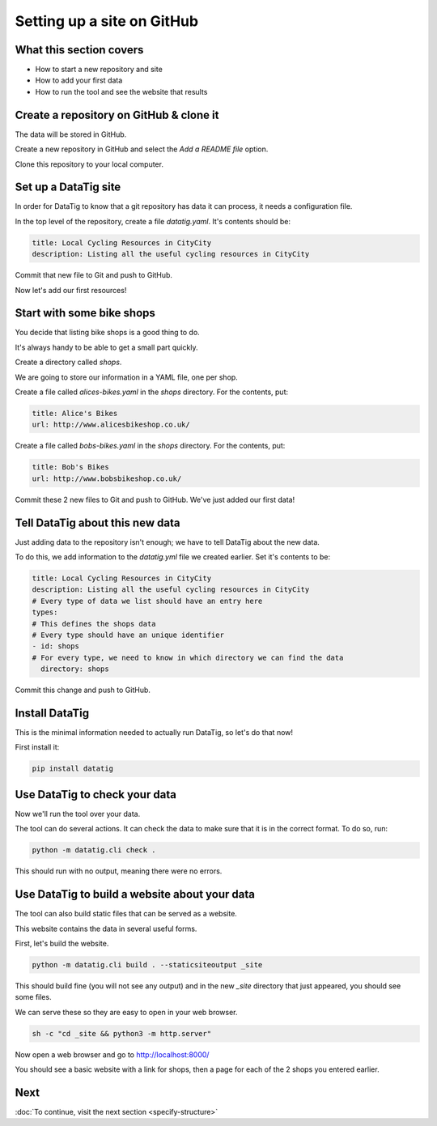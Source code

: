 Setting up a site on GitHub
===========================

What this section covers
------------------------

* How to start a new repository and site
* How to add your first data
* How to run the tool and see the website that results


Create a repository on GitHub & clone it
----------------------------------------

The data will be stored in GitHub.

Create a new repository in GitHub and select the `Add a README file` option.

Clone this repository to your local computer.

Set up a DataTig site
---------------------

In order for DataTig to know that a git repository has data it can process, it needs a configuration file.

In the top level of the repository, create a file `datatig.yaml`. It's contents should be:

.. code-block:: yaml

    title: Local Cycling Resources in CityCity
    description: Listing all the useful cycling resources in CityCity

Commit that new file to Git and push to GitHub.

Now let's add our first resources!

Start with some bike shops
--------------------------

You decide that listing bike shops is a good thing to do.

It's always handy to be able to get a small part quickly.

Create a directory called `shops`.

We are going to store our information in a YAML file, one per shop.


Create a file called `alices-bikes.yaml` in the `shops` directory. For the contents, put:

.. code-block:: yaml

    title: Alice's Bikes
    url: http://www.alicesbikeshop.co.uk/

Create a file called `bobs-bikes.yaml` in the `shops` directory. For the contents, put:

.. code-block:: yaml

    title: Bob's Bikes
    url: http://www.bobsbikeshop.co.uk/

Commit these 2 new files to Git and push to GitHub. We've just added our first data!

Tell DataTig about this new data
--------------------------------

Just adding data to the repository isn't enough; we have to tell DataTig about the new data.

To do this, we add information to the `datatig.yml` file we created earlier. Set it's contents to be:


.. code-block:: yaml

    title: Local Cycling Resources in CityCity
    description: Listing all the useful cycling resources in CityCity
    # Every type of data we list should have an entry here
    types:
    # This defines the shops data
    # Every type should have an unique identifier
    - id: shops
    # For every type, we need to know in which directory we can find the data
      directory: shops

Commit this change and push to GitHub.


Install DataTig
---------------

This is the minimal information needed to actually run DataTig, so let's do that now!

First install it:

.. code-block:: bash

    pip install datatig

Use DataTig to check your data
------------------------------

Now we'll run the tool over your data.

The tool can do several actions. It can check the data to make sure that it is in the correct format. To do so, run:

.. code-block:: bash

    python -m datatig.cli check .

This should run with no output, meaning there were no errors.


Use DataTig to build a website about your data
----------------------------------------------

The tool can also build static files that can be served as a website.

This website contains the data in several useful forms.

First, let's build the website.

.. code-block:: bash

    python -m datatig.cli build . --staticsiteoutput _site

This should build fine (you will not see any output) and in the new `_site` directory that just appeared, you should see some files.

We can serve these so they are easy to open in your web browser.


.. code-block:: bash

    sh -c "cd _site && python3 -m http.server"

Now open a web browser and go to http://localhost:8000/

You should see a basic website with a link for shops, then a page for each of the 2 shops you entered earlier.



Next
----

:doc:`To continue, visit the next section <specify-structure>`

